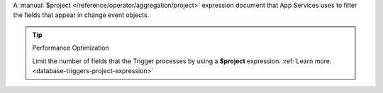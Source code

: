 A :manual:`$project </reference/operator/aggregation/project>` expression
document that App Services uses to filter the fields that appear in change
event objects.

.. tip:: Performance Optimization

   Limit the number of fields that the Trigger processes by using a 
   **$project** expression.
   :ref:`Learn more. <database-triggers-project-expression>`
